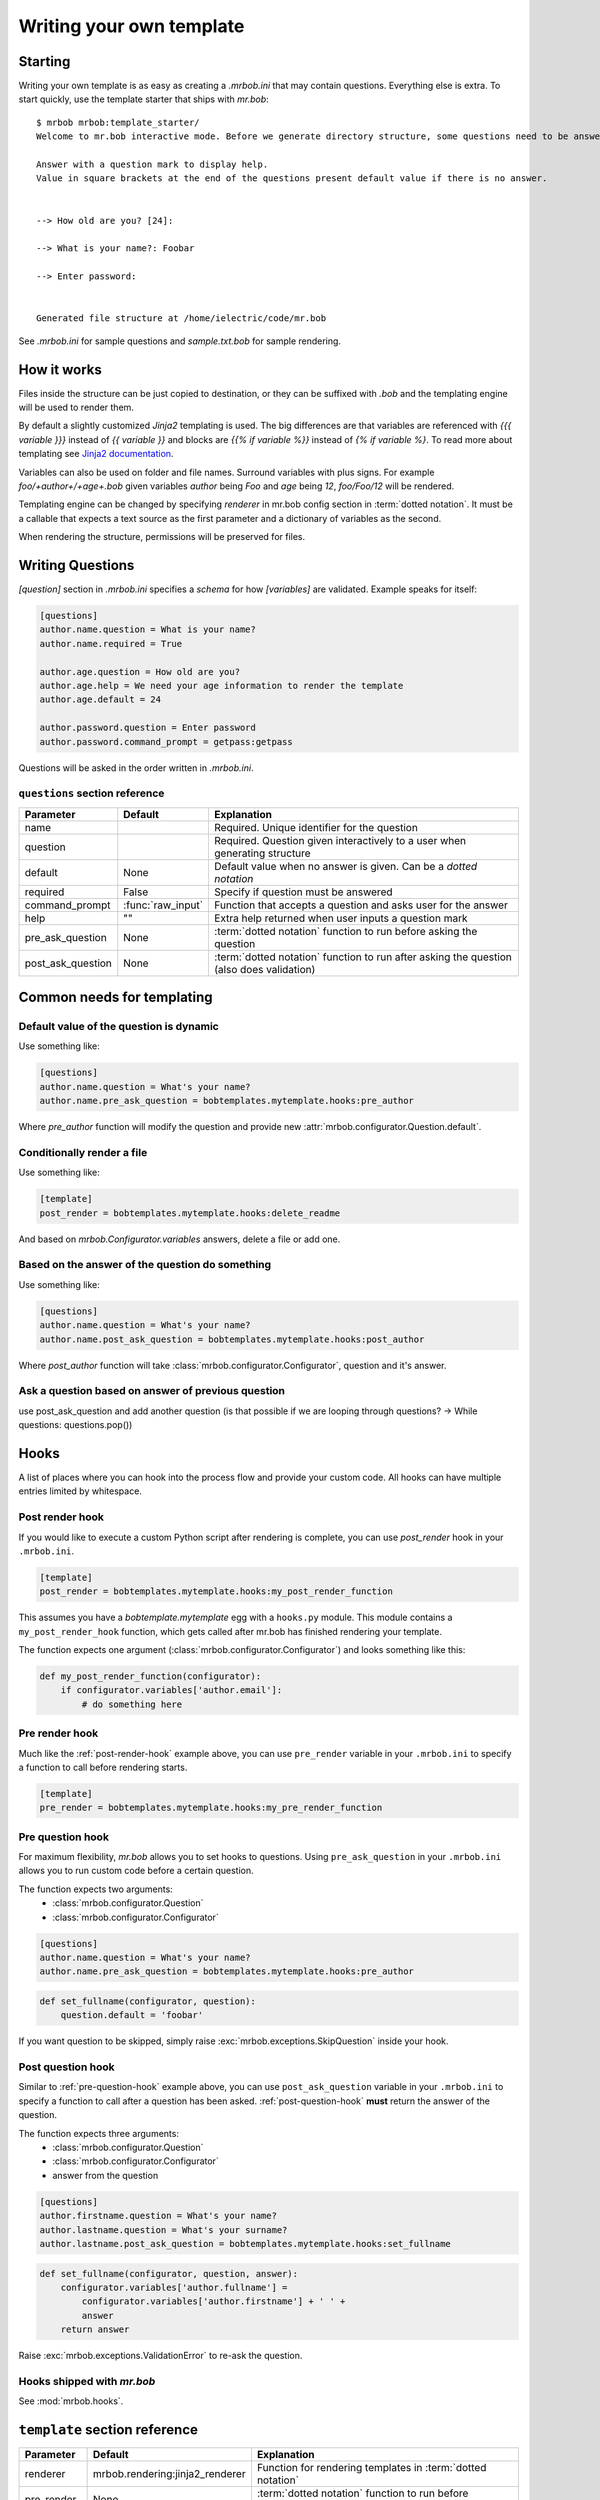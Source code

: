 Writing your own template
=========================


Starting
--------

Writing your own template is as easy as creating a `.mrbob.ini` that may contain questions.
Everything else is extra. To start quickly, use the template starter that ships with `mr.bob`::

  $ mrbob mrbob:template_starter/
  Welcome to mr.bob interactive mode. Before we generate directory structure, some questions need to be answered.

  Answer with a question mark to display help.
  Value in square brackets at the end of the questions present default value if there is no answer.


  --> How old are you? [24]:

  --> What is your name?: Foobar

  --> Enter password:


  Generated file structure at /home/ielectric/code/mr.bob

See `.mrbob.ini` for sample questions and `sample.txt.bob` for sample rendering.


How it works
------------

Files inside the structure can be just copied to destination, or they can be suffixed with `.bob` and the templating engine
will be used to render them.

By default a slightly customized `Jinja2` templating is used. The big differences are that variables are referenced with `{{{ variable }}}` instead of `{{ variable }}` and blocks are `{{% if variable %}}` instead of `{% if variable %}`. To read more about templating see `Jinja2 documentation <http://jinja.pocoo.org/docs/templates/#variables>`_.

Variables can also be used on folder and file names. Surround variables with plus signs. For example `foo/+author+/+age+.bob` given variables *author* being `Foo` and *age* being `12`, `foo/Foo/12` will be rendered.

Templating engine can be changed by specifying `renderer` in mr.bob config section in :term:`dotted notation`. It must be a callable that expects a text source as the first parameter and a dictionary of variables as the second.

When rendering the structure, permissions will be preserved for files.


Writing Questions
-----------------

`[question]` section in `.mrbob.ini` specifies a *schema* for how `[variables]` are validated.
Example speaks for itself:

.. code-block:: ini

  [questions]
  author.name.question = What is your name?
  author.name.required = True

  author.age.question = How old are you?
  author.age.help = We need your age information to render the template
  author.age.default = 24

  author.password.question = Enter password
  author.password.command_prompt = getpass:getpass

Questions will be asked in the order written in `.mrbob.ini`.


``questions`` section reference
*******************************


================= ================= =================================================================================================
  Parameter         Default          Explanation
================= ================= =================================================================================================
name                                Required. Unique identifier for the question
question                            Required. Question given interactively to a user when generating structure
default           None              Default value when no answer is given. Can be a `dotted notation`
required          False             Specify if question must be answered
command_prompt    :func:`raw_input` Function that accepts a question and asks user for the answer
help              ""                Extra help returned when user inputs a question mark
pre_ask_question  None              :term:`dotted notation` function to run before asking the question
post_ask_question None              :term:`dotted notation` function to run after asking the question (also does validation)
================= ================= =================================================================================================

Common needs for templating
---------------------------

Default value of the question is dynamic
****************************************

Use something like:

.. code-block:: ini

    [questions]
    author.name.question = What's your name?
    author.name.pre_ask_question = bobtemplates.mytemplate.hooks:pre_author

Where `pre_author` function will modify the question and provide new :attr:`mrbob.configurator.Question.default`.

Conditionally render a file
***************************

Use something like:

.. code-block:: ini

    [template]
    post_render = bobtemplates.mytemplate.hooks:delete_readme

And based on `mrbob.Configurator.variables` answers, delete a file or add one.


Based on the answer of the question do something
************************************************

Use something like:

.. code-block:: ini

    [questions]
    author.name.question = What's your name?
    author.name.post_ask_question = bobtemplates.mytemplate.hooks:post_author

Where `post_author` function will take :class:`mrbob.configurator.Configurator`, question and it's answer. 

Ask a question based on answer of previous question
***************************************************

use post_ask_question and add another question (is that possible if we are looping through questions? -> While questions: questions.pop())


Hooks
-----

A list of places where you can hook into the process flow and provide your
custom code. All hooks can have multiple entries limited by whitespace.

.. _post-render-hook:

Post render hook
****************

If you would like to execute a custom Python script after rendering
is complete, you can use `post_render` hook in your ``.mrbob.ini``.

.. code-block:: ini

    [template]
    post_render = bobtemplates.mytemplate.hooks:my_post_render_function

This assumes you have a `bobtemplate.mytemplate` egg with a ``hooks.py``
module. This module contains a ``my_post_render_hook`` function, which gets
called after mr.bob has finished rendering your template.

The function expects one argument (:class:`mrbob.configurator.Configurator`)
and looks something like this:

.. code-block:: python

    def my_post_render_function(configurator):
        if configurator.variables['author.email']:
            # do something here

.. _pre-render-hook:

Pre render hook
***************

Much like the :ref:`post-render-hook` example above, you can use ``pre_render``
variable in your ``.mrbob.ini`` to specify a function to call before rendering
starts.

.. code-block:: ini

    [template]
    pre_render = bobtemplates.mytemplate.hooks:my_pre_render_function


.. _pre-question-hook:

Pre question hook
*****************

For maximum flexibility, `mr.bob` allows you to set hooks to questions. Using
``pre_ask_question`` in your ``.mrbob.ini`` allows you to run custom
code before a certain question.

The function expects two arguments:
 * :class:`mrbob.configurator.Question`
 * :class:`mrbob.configurator.Configurator`

.. code-block:: ini

    [questions]
    author.name.question = What's your name?
    author.name.pre_ask_question = bobtemplates.mytemplate.hooks:pre_author

.. code-block:: python

    def set_fullname(configurator, question):
        question.default = 'foobar'

If you want question to be skipped, simply raise :exc:`mrbob.exceptions.SkipQuestion` inside
your hook.

.. _post-question-hook:

Post question hook
******************

Similar to :ref:`pre-question-hook` example above, you can use
``post_ask_question`` variable in your ``.mrbob.ini`` to specify a function to
call after a question has been asked. :ref:`post-question-hook` **must** return
the answer of the question.

The function expects three arguments:
 * :class:`mrbob.configurator.Question`
 * :class:`mrbob.configurator.Configurator`
 * answer from the question

.. code-block:: ini

    [questions]
    author.firstname.question = What's your name?
    author.lastname.question = What's your surname?
    author.lastname.post_ask_question = bobtemplates.mytemplate.hooks:set_fullname

.. code-block:: python

    def set_fullname(configurator, question, answer):
        configurator.variables['author.fullname'] =
            configurator.variables['author.firstname'] + ' ' +
            answer
        return answer

Raise :exc:`mrbob.exceptions.ValidationError` to re-ask the question.


Hooks shipped with `mr.bob`
***************************

See :mod:`mrbob.hooks`.


``template`` section reference
------------------------------

===================== =============================== ======================================================================================
Parameter             Default                         Explanation
===================== =============================== ======================================================================================
renderer              mrbob.rendering:jinja2_renderer Function for rendering templates in :term:`dotted notation`
pre_render            None                            :term:`dotted notation` function to run before rendering the templates
post_render           None                            :term:`dotted notation` function to run after rendering the templates
===================== =============================== ======================================================================================
